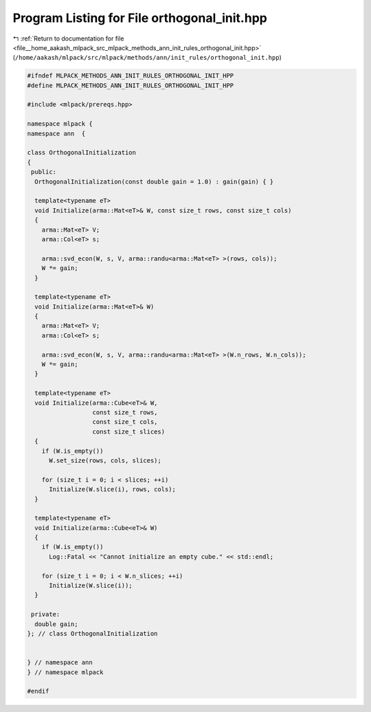 
.. _program_listing_file__home_aakash_mlpack_src_mlpack_methods_ann_init_rules_orthogonal_init.hpp:

Program Listing for File orthogonal_init.hpp
============================================

|exhale_lsh| :ref:`Return to documentation for file <file__home_aakash_mlpack_src_mlpack_methods_ann_init_rules_orthogonal_init.hpp>` (``/home/aakash/mlpack/src/mlpack/methods/ann/init_rules/orthogonal_init.hpp``)

.. |exhale_lsh| unicode:: U+021B0 .. UPWARDS ARROW WITH TIP LEFTWARDS

.. code-block:: cpp

   
   #ifndef MLPACK_METHODS_ANN_INIT_RULES_ORTHOGONAL_INIT_HPP
   #define MLPACK_METHODS_ANN_INIT_RULES_ORTHOGONAL_INIT_HPP
   
   #include <mlpack/prereqs.hpp>
   
   namespace mlpack {
   namespace ann  {
   
   class OrthogonalInitialization
   {
    public:
     OrthogonalInitialization(const double gain = 1.0) : gain(gain) { }
   
     template<typename eT>
     void Initialize(arma::Mat<eT>& W, const size_t rows, const size_t cols)
     {
       arma::Mat<eT> V;
       arma::Col<eT> s;
   
       arma::svd_econ(W, s, V, arma::randu<arma::Mat<eT> >(rows, cols));
       W *= gain;
     }
   
     template<typename eT>
     void Initialize(arma::Mat<eT>& W)
     {
       arma::Mat<eT> V;
       arma::Col<eT> s;
   
       arma::svd_econ(W, s, V, arma::randu<arma::Mat<eT> >(W.n_rows, W.n_cols));
       W *= gain;
     }
   
     template<typename eT>
     void Initialize(arma::Cube<eT>& W,
                     const size_t rows,
                     const size_t cols,
                     const size_t slices)
     {
       if (W.is_empty())
         W.set_size(rows, cols, slices);
   
       for (size_t i = 0; i < slices; ++i)
         Initialize(W.slice(i), rows, cols);
     }
   
     template<typename eT>
     void Initialize(arma::Cube<eT>& W)
     {
       if (W.is_empty())
         Log::Fatal << "Cannot initialize an empty cube." << std::endl;
   
       for (size_t i = 0; i < W.n_slices; ++i)
         Initialize(W.slice(i));
     }
   
    private:
     double gain;
   }; // class OrthogonalInitialization
   
   
   } // namespace ann
   } // namespace mlpack
   
   #endif
